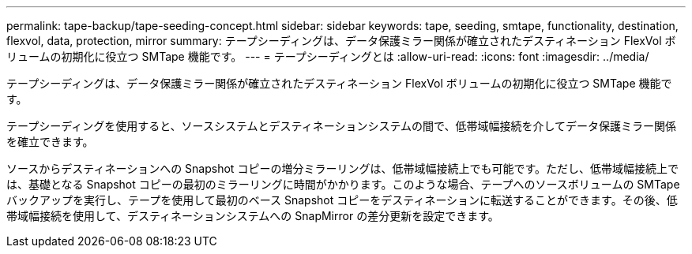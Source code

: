 ---
permalink: tape-backup/tape-seeding-concept.html 
sidebar: sidebar 
keywords: tape, seeding, smtape, functionality, destination, flexvol, data, protection, mirror 
summary: テープシーディングは、データ保護ミラー関係が確立されたデスティネーション FlexVol ボリュームの初期化に役立つ SMTape 機能です。 
---
= テープシーディングとは
:allow-uri-read: 
:icons: font
:imagesdir: ../media/


[role="lead"]
テープシーディングは、データ保護ミラー関係が確立されたデスティネーション FlexVol ボリュームの初期化に役立つ SMTape 機能です。

テープシーディングを使用すると、ソースシステムとデスティネーションシステムの間で、低帯域幅接続を介してデータ保護ミラー関係を確立できます。

ソースからデスティネーションへの Snapshot コピーの増分ミラーリングは、低帯域幅接続上でも可能です。ただし、低帯域幅接続上では、基礎となる Snapshot コピーの最初のミラーリングに時間がかかります。このような場合、テープへのソースボリュームの SMTape バックアップを実行し、テープを使用して最初のベース Snapshot コピーをデスティネーションに転送することができます。その後、低帯域幅接続を使用して、デスティネーションシステムへの SnapMirror の差分更新を設定できます。
